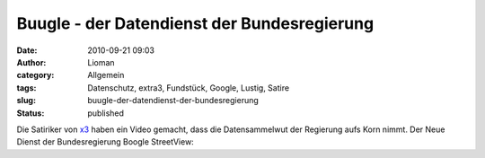 Buugle - der Datendienst der Bundesregierung
############################################
:date: 2010-09-21 09:03
:author: Lioman
:category: Allgemein
:tags: Datenschutz, extra3, Fundstück, Google, Lustig, Satire
:slug: buugle-der-datendienst-der-bundesregierung
:status: published

Die Satiriker von
`x3 <http://www.ndr.de/fernsehen/sendungen/extra_3/index.html>`__ haben
ein Video gemacht, dass die Datensammelwut der Regierung aufs Korn
nimmt. Der Neue Dienst der Bundesregierung Boogle StreetView:

.. youtube:: CKbNE5ql0A
   :class: youtube-16x9

